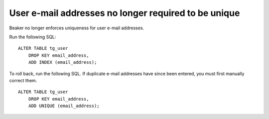 User e-mail addresses no longer required to be unique
=====================================================

Beaker no longer enforces uniqueness for user e-mail addresses.

Run the following SQL::

    ALTER TABLE tg_user
        DROP KEY email_address,
        ADD INDEX (email_address);

To roll back, run the following SQL. If duplicate e-mail addresses have since 
been entered, you must first manually correct them.

::

    ALTER TABLE tg_user
        DROP KEY email_address,
        ADD UNIQUE (email_address);
